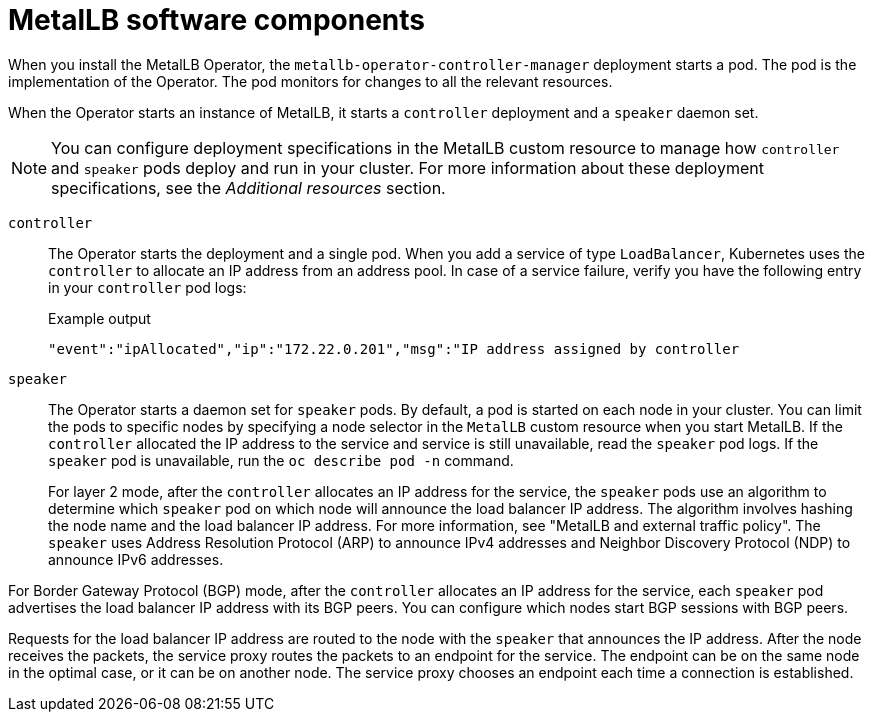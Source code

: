 // Module included in the following assemblies:
//
// * networking/metallb/about-metallb.adoc

[id="nw-metallb-software-components_{context}"]
= MetalLB software components

When you install the MetalLB Operator, the `metallb-operator-controller-manager` deployment starts a pod. The pod is the implementation of the Operator. The pod monitors for changes to all the relevant resources.

When the Operator starts an instance of MetalLB, it starts a `controller` deployment and a `speaker` daemon set.

[NOTE]
====
You can configure deployment specifications in the MetalLB custom resource to manage how `controller` and `speaker` pods deploy and run in your cluster. For more information about these deployment specifications, see the _Additional resources_ section.
====

`controller`::
The Operator starts the deployment and a single pod. When you add a service of type `LoadBalancer`, Kubernetes uses the `controller` to allocate an IP address from an address pool.
In case of a service failure, verify you have the following entry in your `controller` pod logs:
+
.Example output
[source,terminal]
----
"event":"ipAllocated","ip":"172.22.0.201","msg":"IP address assigned by controller
----

`speaker`::
The Operator starts a daemon set for `speaker` pods. By default, a pod is started on each node in your cluster. You can limit the pods to specific nodes by specifying a node selector in the `MetalLB` custom resource when you start MetalLB. If the `controller` allocated the IP address to the service and service is still unavailable, read the `speaker` pod logs. If the `speaker` pod is unavailable, run the `oc describe pod -n` command.
+
For layer 2 mode, after the `controller` allocates an IP address for the service, the `speaker` pods use an algorithm to determine which `speaker` pod on which node will announce the load balancer IP address.
The algorithm involves hashing the node name and the load balancer IP address. For more information, see "MetalLB and external traffic policy".
// IETF treats protocol names as proper nouns.
The `speaker` uses Address Resolution Protocol (ARP) to announce IPv4 addresses and Neighbor Discovery Protocol (NDP) to announce IPv6 addresses.

For Border Gateway Protocol (BGP) mode, after the `controller` allocates an IP address for the service, each `speaker` pod advertises the load balancer IP address with its BGP peers. You can configure which nodes start BGP sessions with BGP peers.

Requests for the load balancer IP address are routed to the node with the `speaker` that announces the IP address. After the node receives the packets, the service proxy routes the packets to an endpoint for the service. The endpoint can be on the same node in the optimal case, or it can be on another node. The service proxy chooses an endpoint each time a connection is established.
